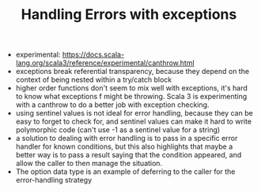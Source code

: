 #+TITLE: Handling Errors with exceptions
+ experimental: https://docs.scala-lang.org/scala3/reference/experimental/canthrow.html
+ exceptions break referential transparency, because they depend on the context of being nested within a try/catch block
+ higher order functions don't seem to mix well with exceptions, it's hard to know what exceptions f might be throwing. Scala 3 is experimenting with a canthrow to do a better job with exception checking.
+ using sentinel values is not ideal for error handling, because they can be easy to forget to check for, and sentinel values can make it hard to write polymorphic code (can't use -1 as a sentinel value for a string)
+ a solution to dealing with error handling is to pass in a specific error handler for known conditions, but this also highlights that maybe a better way is to pass a result saying that the condition appeared, and allow the caller to then manage the situation.
+ The option data type is an example of deferring to the caller for the error-handling strategy
